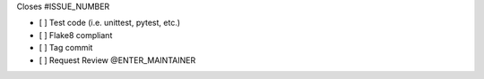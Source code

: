 Closes #ISSUE_NUMBER

-  [ ] Test code (i.e. unittest, pytest, etc.)
-  [ ] Flake8 compliant
-  [ ] Tag commit
-  [ ] Request Review @ENTER_MAINTAINER
